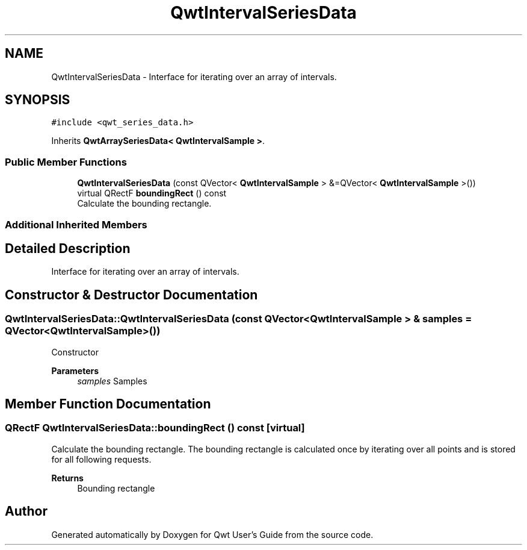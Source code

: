 .TH "QwtIntervalSeriesData" 3 "Mon Dec 28 2020" "Version 6.1.6" "Qwt User's Guide" \" -*- nroff -*-
.ad l
.nh
.SH NAME
QwtIntervalSeriesData \- Interface for iterating over an array of intervals\&.  

.SH SYNOPSIS
.br
.PP
.PP
\fC#include <qwt_series_data\&.h>\fP
.PP
Inherits \fBQwtArraySeriesData< QwtIntervalSample >\fP\&.
.SS "Public Member Functions"

.in +1c
.ti -1c
.RI "\fBQwtIntervalSeriesData\fP (const QVector< \fBQwtIntervalSample\fP > &=QVector< \fBQwtIntervalSample\fP >())"
.br
.ti -1c
.RI "virtual QRectF \fBboundingRect\fP () const"
.br
.RI "Calculate the bounding rectangle\&. "
.in -1c
.SS "Additional Inherited Members"
.SH "Detailed Description"
.PP 
Interface for iterating over an array of intervals\&. 
.SH "Constructor & Destructor Documentation"
.PP 
.SS "QwtIntervalSeriesData::QwtIntervalSeriesData (const QVector< \fBQwtIntervalSample\fP > & samples = \fCQVector<\fBQwtIntervalSample\fP>()\fP)"
Constructor 
.PP
\fBParameters\fP
.RS 4
\fIsamples\fP Samples 
.RE
.PP

.SH "Member Function Documentation"
.PP 
.SS "QRectF QwtIntervalSeriesData::boundingRect () const\fC [virtual]\fP"

.PP
Calculate the bounding rectangle\&. The bounding rectangle is calculated once by iterating over all points and is stored for all following requests\&.
.PP
\fBReturns\fP
.RS 4
Bounding rectangle 
.RE
.PP


.SH "Author"
.PP 
Generated automatically by Doxygen for Qwt User's Guide from the source code\&.

